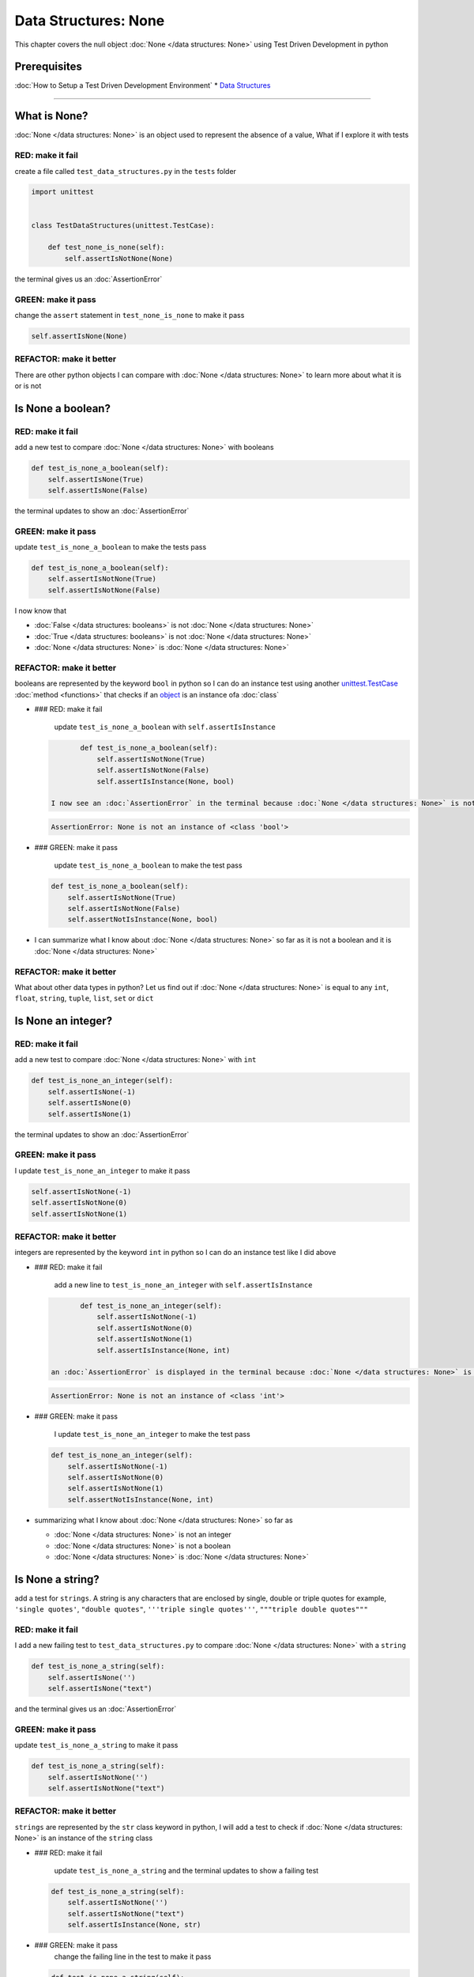 Data Structures: None
=====================

This chapter covers the null object :doc:`None </data structures: None>` using Test Driven Development in python

Prerequisites
-------------


:doc:`How to Setup a Test Driven Development Environment`
* `Data Structures <./DATA_STRUCTURES.rst>`_

----

What is None?
-------------

:doc:`None </data structures: None>` is an object used to represent the absence of a value, What if I explore it with tests

RED: make it fail
^^^^^^^^^^^^^^^^^

create a file called ``test_data_structures.py`` in the ``tests`` folder

.. code-block:: python

   import unittest


   class TestDataStructures(unittest.TestCase):

       def test_none_is_none(self):
           self.assertIsNotNone(None)

the terminal gives us an :doc:`AssertionError`

GREEN: make it pass
^^^^^^^^^^^^^^^^^^^

change the ``assert`` statement in ``test_none_is_none`` to make it pass

.. code-block:: python

           self.assertIsNone(None)

REFACTOR: make it better
^^^^^^^^^^^^^^^^^^^^^^^^

There are other python objects I can compare with :doc:`None </data structures: None>` to learn more about what it is or is not

Is None a boolean?
------------------

RED: make it fail
^^^^^^^^^^^^^^^^^

add a new test to compare :doc:`None </data structures: None>` with booleans

.. code-block:: python

       def test_is_none_a_boolean(self):
           self.assertIsNone(True)
           self.assertIsNone(False)

the terminal updates to show an :doc:`AssertionError`

GREEN: make it pass
^^^^^^^^^^^^^^^^^^^

update ``test_is_none_a_boolean`` to make the tests pass

.. code-block:: python

       def test_is_none_a_boolean(self):
           self.assertIsNotNone(True)
           self.assertIsNotNone(False)

I now know that


* :doc:`False </data structures: booleans>` is not :doc:`None </data structures: None>`
* :doc:`True </data structures: booleans>` is not :doc:`None </data structures: None>`
* :doc:`None </data structures: None>` is :doc:`None </data structures: None>`

REFACTOR: make it better
^^^^^^^^^^^^^^^^^^^^^^^^

booleans are represented by the keyword ``bool`` in python so I can do an instance test using another `unittest.TestCase <https://docs.python.org/3/library/unittest.html?highlight=unittest#unittest.TestCase>`_ :doc:`method <functions>` that checks if an `object <https://docs.python.org/3/glossary.html#term-object>`_ is an instance ofa :doc:`class`


*
  ### RED: make it fail

    update ``test_is_none_a_boolean`` with ``self.assertIsInstance``

  .. code-block:: python

           def test_is_none_a_boolean(self):
               self.assertIsNotNone(True)
               self.assertIsNotNone(False)
               self.assertIsInstance(None, bool)

    I now see an :doc:`AssertionError` in the terminal because :doc:`None </data structures: None>` is not an instance of a boolean

  .. code-block:: python

       AssertionError: None is not an instance of <class 'bool'>

*
  ### GREEN: make it pass

    update ``test_is_none_a_boolean`` to make the test pass

  .. code-block:: python

           def test_is_none_a_boolean(self):
               self.assertIsNotNone(True)
               self.assertIsNotNone(False)
               self.assertNotIsInstance(None, bool)

* I can summarize what I know about :doc:`None </data structures: None>` so far as it is not a boolean and it is :doc:`None </data structures: None>`

REFACTOR: make it better
^^^^^^^^^^^^^^^^^^^^^^^^

What about other data types in python? Let us find out if :doc:`None </data structures: None>` is equal to any ``int``, ``float``, ``string``, ``tuple``, ``list``, ``set`` or ``dict``

Is None an integer?
-------------------

RED: make it fail
^^^^^^^^^^^^^^^^^

add a new test to compare :doc:`None </data structures: None>` with ``int``

.. code-block:: python

       def test_is_none_an_integer(self):
           self.assertIsNone(-1)
           self.assertIsNone(0)
           self.assertIsNone(1)

the terminal updates to show an :doc:`AssertionError`

GREEN: make it pass
^^^^^^^^^^^^^^^^^^^

I update ``test_is_none_an_integer`` to make it pass

.. code-block:: python

           self.assertIsNotNone(-1)
           self.assertIsNotNone(0)
           self.assertIsNotNone(1)

REFACTOR: make it better
^^^^^^^^^^^^^^^^^^^^^^^^

integers are represented by the keyword ``int`` in python so I can do an instance test like I did above


*
  ### RED: make it fail

    add a new line to ``test_is_none_an_integer`` with ``self.assertIsInstance``

  .. code-block:: python

           def test_is_none_an_integer(self):
               self.assertIsNotNone(-1)
               self.assertIsNotNone(0)
               self.assertIsNotNone(1)
               self.assertIsInstance(None, int)

    an :doc:`AssertionError` is displayed in the terminal because :doc:`None </data structures: None>` is not an instance of an integer

  .. code-block:: python

       AssertionError: None is not an instance of <class 'int'>

*
  ### GREEN: make it pass

    I update ``test_is_none_an_integer`` to make the test pass

  .. code-block:: python

           def test_is_none_an_integer(self):
               self.assertIsNotNone(-1)
               self.assertIsNotNone(0)
               self.assertIsNotNone(1)
               self.assertNotIsInstance(None, int)

* summarizing what I know about :doc:`None </data structures: None>` so far as

  * :doc:`None </data structures: None>` is not an integer
  * :doc:`None </data structures: None>` is not a boolean
  * :doc:`None </data structures: None>` is :doc:`None </data structures: None>`

Is None a string?
-----------------

add a test for ``strings``. A string is any characters that are enclosed by single, double or triple quotes for example,  ``'single quotes'``, ``"double quotes"``, ``'''triple single quotes'''``, ``"""triple double quotes"""``

RED: make it fail
^^^^^^^^^^^^^^^^^

I add a new failing test to ``test_data_structures.py`` to compare :doc:`None </data structures: None>` with a ``string``

.. code-block:: python

       def test_is_none_a_string(self):
           self.assertIsNone('')
           self.assertIsNone("text")

and the terminal gives us an :doc:`AssertionError`

GREEN: make it pass
^^^^^^^^^^^^^^^^^^^

update ``test_is_none_a_string`` to make it pass

.. code-block:: python

       def test_is_none_a_string(self):
           self.assertIsNotNone('')
           self.assertIsNotNone("text")

REFACTOR: make it better
^^^^^^^^^^^^^^^^^^^^^^^^

``strings`` are represented by the ``str`` class keyword in python, I will add a test to check if :doc:`None </data structures: None>` is an instance of the ``string`` class


*
  ### RED: make it fail

    update ``test_is_none_a_string`` and the terminal updates to show a failing test

  .. code-block:: python

           def test_is_none_a_string(self):
               self.assertIsNotNone('')
               self.assertIsNotNone("text")
               self.assertIsInstance(None, str)

*
  ### GREEN: make it pass
    change the failing line in the test to make it pass

  .. code-block:: python

           def test_is_none_a_string(self):
               self.assertIsNotNone('')
               self.assertIsNotNone("text")
               self.assertNotIsInstance(None, str)

* the knowledge of :doc:`None </data structures: None>` has grown to

  * :doc:`None </data structures: None>` is not a string
  * :doc:`None </data structures: None>` is not an integer
  * :doc:`None </data structures: None>` is not a boolean
  * :doc:`None </data structures: None>` is :doc:`None </data structures: None>`

Is None a tuple?
----------------

RED: make it fail
^^^^^^^^^^^^^^^^^

add a new test to ``test_data_structures.py``

.. code-block:: python

       def test_is_none_a_tuple(self):
           self.assertIsNone(())
           self.assertIsNone((1, 2, 3, 'n'))
           self.assertIsInstance(None, tuple)

the terminal updates to show an :doc:`AssertionError`

.. code-block:: python

   AssertionError: () is not None


* ``()`` is how ``tuples`` are represented in python
* Do you want to `read more about tuples <https://docs.python.org/3/library/stdtypes.html?highlight=tuple#tuple>`_

GREEN: make it pass
^^^^^^^^^^^^^^^^^^^


* modify the first line in\ ``test_is_none_a_tuple`` to make it pass
  .. code-block:: python

           def test_is_none_a_tuple(self):
               self.assertIsNotNone(())
    and the terminal displays an :doc:`AssertionError` for the second line
  .. code-block:: python

       AssertionError: (1, 2, 3, 'n') is not None
    because the ``tuple`` that contains the four elements ``1, 2, 3, 'n'`` is not :doc:`None </data structures: None>`
* update the failing line in ``test_is_none_a_tuple``
  .. code-block:: python

           def test_is_none_a_tuple(self):
               self.assertIsNotNone(())
               self.assertIsNotNone((1, 2, 3, 'n'))
    the terminal now shows another :doc:`AssertionError` for the next line in the test but with a different message
  .. code-block:: python

       AssertionError: None is not an instance of <class 'tuple'>

* change the failing line in the test to make it pass
  .. code-block:: python

           def test_is_none_a_tuple(self):
               self.assertIsNotNone(())
               self.assertIsNotNone((1, 2, 3, 'n'))
               self.assertNotIsInstance(None, tuple)

* I now know that in python

  * :doc:`None </data structures: None>` is not a ``tuple``
  * :doc:`None </data structures: None>` is not a ``string``
  * :doc:`None </data structures: None>` is not an ``integer``
  * :doc:`None </data structures: None>` is not a ``boolean``
  * :doc:`None </data structures: None>` is :doc:`None </data structures: None>`

REFACTOR: make it better
^^^^^^^^^^^^^^^^^^^^^^^^

Based on what I have seen so far, it is safe to assume that :doc:`None </data structures: None>` is only :doc:`None </data structures: None>` and is not any other data structure, What if I find out if this assumption is false.

Is None a list(array)?
----------------------

RED: make it fail
^^^^^^^^^^^^^^^^^

I add a new test to the series of tests

.. code-block:: python

       def test_is_none_a_list(self):
           self.assertIsNone([])
           self.assertIsNone([1, 2, 3, "n"])
           self.assertIsInstance(None, list)

the terminal shows an :doc:`AssertionError`

.. code-block:: python

   AssertionError: [] is not None


* ``[]`` is how :doc:`lists` are represented in python
* what is the difference between a ``list`` and a ``tuple`` other than ``[]`` vs ``()``?
* Do you want to `read more about lists <https://docs.python.org/3/library/stdtypes.html?highlight=tuple#list>`_

GREEN: make it pass
^^^^^^^^^^^^^^^^^^^

We've done this dance a few times now so I can update ``test_is_none_a_list`` to make it pass. With the passing tests the knowledge of :doc:`None </data structures: None>` is updated to


* :doc:`None </data structures: None>` is not a ``list``
* :doc:`None </data structures: None>` is not a ``tuple``
* :doc:`None </data structures: None>` is not a ``string``
* :doc:`None </data structures: None>` is not an ``integer``
* :doc:`None </data structures: None>` is not a ``boolean``
* :doc:`None </data structures: None>` is :doc:`None </data structures: None>`

Is None a set?
--------------

RED: make it fail
^^^^^^^^^^^^^^^^^

following the same pattern from earlier, I add a new failing test, this time for sets

.. code-block:: python

       def test_is_none_a_set(self):
           self.assertIsNone({})
           self.assertIsNone({1, 2, 3, "n"})
           self.assertIsInstance(None, set)

the terminal updates to show an :doc:`AssertionError`

.. code-block:: python

   AssertionError: {} is not None


* ``{}`` is how ``sets`` are represented in python
* Do you want to `read more about sets <https://docs.python.org/3/tutorial/datastructures.html?highlight=sets#sets>`_

GREEN: make it pass
^^^^^^^^^^^^^^^^^^^

update the tests to make them pass and I can update the knowledge of :doc:`None </data structures: None>` to state that


* :doc:`None </data structures: None>` is not a ``set``
* :doc:`None </data structures: None>` is not a ``list``
* :doc:`None </data structures: None>` is not a ``tuple``
* :doc:`None </data structures: None>` is not a ``string``
* :doc:`None </data structures: None>` is not an ``integer``
* :doc:`None </data structures: None>` is not a ``boolean``
* :doc:`None </data structures: None>` is :doc:`None </data structures: None>`

Is None a dictionary?
---------------------

RED: make it fail
^^^^^^^^^^^^^^^^^

add a new test

.. code-block:: python

       def test_is_none_a_dictionary(self):
           self.assertIsNone(dict())
           self.assertIsNone({
               "a": 1,
               "b": 2,
               "c":  3,
               "n": "n"
           })
           self.assertIsInstance(None, dict)

the terminal displays an :doc:`AssertionError`

.. code-block:: python

   AssertionError: {} is not None


* ``dict()`` is how I create an empty ``dictionary``
* ``{}`` is how :doc:`data structures: dictionaries` are represented in python. Wait a minute, sets are also represented with ``{}``, the difference is that dictionaries contain key/value pairs
* Do you want to `read more about dictionaries <https://docs.python.org/3/tutorial/datastructures.html?highlight=sets#dictionaries>`_

GREEN: make it pass
^^^^^^^^^^^^^^^^^^^

update the tests to make them pass and I can update the knowledge of :doc:`None </data structures: None>` to state that


* :doc:`None </data structures: None>` is not a ``dictionary``
* :doc:`None </data structures: None>` is not a ``set``
* :doc:`None </data structures: None>` is not a ``list``
* :doc:`None </data structures: None>` is not a ``tuple``
* :doc:`None </data structures: None>` is not a ``string``
* :doc:`None </data structures: None>` is not an ``integer``
* :doc:`None </data structures: None>` is not a ``boolean``
* :doc:`None </data structures: None>` is :doc:`None </data structures: None>`
